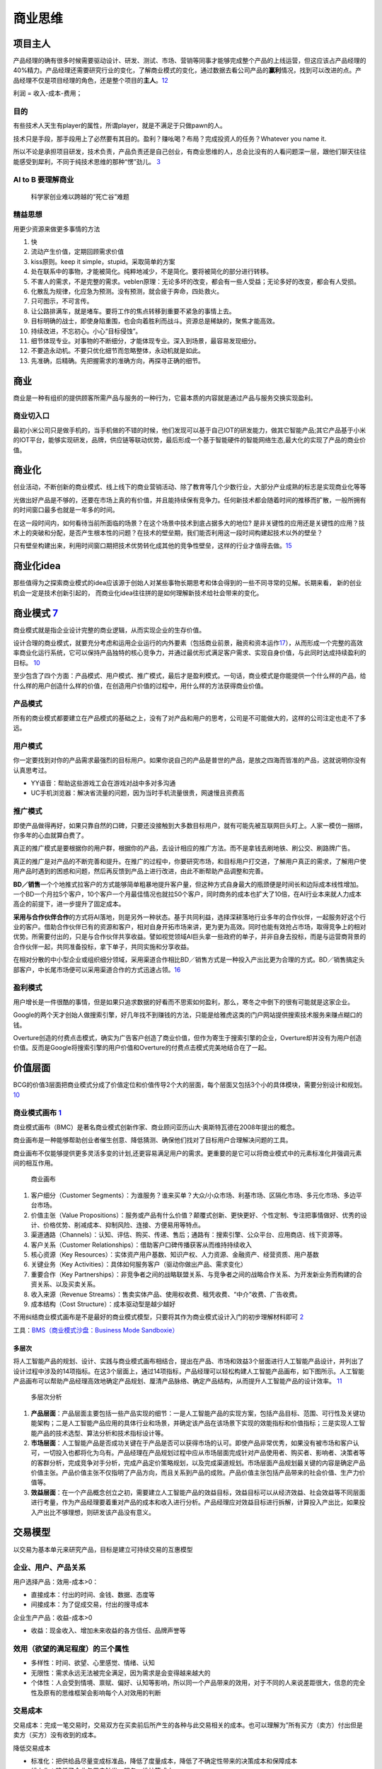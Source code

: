 
商业思维
========

项目主人
--------

产品经理的确有很多时候需要驱动设计、研发、测试、市场、营销等同事才能够完成整个产品的上线运营，但这应该占产品经理的40%精力。产品经理还需要研究行业的变化，了解商业模式的变化，通过数据去看公司产品的\ **赢利**\ 情况，找到可以改进的点。产品经理不仅是项目经理的角色，还是整个项目的\ **主人**\ 。\ `12 <https://weread.qq.com/web/reader/46532b707210fc4f465d044k6ea321b021d6ea9ab1ba605>`__

利润 = 收入-成本-费用；

目的
~~~~

有些技术人天生有player的属性，所谓player，就是不满足于只做pawn的人。

技术只是手段，那手段用上了必然要有其目的。盈利？赚吆喝？布局？完成投资人的任务？Whatever
you name it.

所以不论是承担项目研发，技术负责，产品负责还是自己创业，有商业思维的人，总会比没有的人看问题深一层，跟他们聊天往往能感受到犀利，不同于纯技术思维的那种“愣”劲儿。
`3 <https://www.zhihu.com/question/348474416/answer/841775222>`__

AI to B 要理解商业
~~~~~~~~~~~~~~~~~~

.. figure:: ../img/scientist_vs_businessman.jpg

   科学家创业难以跨越的“死亡谷”难题

精益思想
~~~~~~~~

用更少资源来做更多事情的方法

1.  快
2.  流动产生价值，定期回顾需求价值
3.  kiss原则。keep it simple，stupid。采取简单的方案
4.  处在联系中的事物，才能被简化。纯粹地减少，不是简化。要将被简化的部分进行转移。
5.  不害人的需求，不是完整的需求。veblen原理：无论多坏的改变，都会有一些人受益；无论多好的改变，都会有人受损。
6.  化散乱为规律，化应急为预测。没有预测，就会疲于奔命，四处救火。
7.  只可图示，不可言传。
8.  让公路排满车，就是堵车。要将工作的焦点转移到重要不紧急的事情上去。
9.  目标明确的战士，即使身陷重围，也会向着胜利而战斗。资源总是稀缺的，聚焦才能高效。
10. 持续改进，不忘初心。小心“目标侵蚀”。
11. 细节体现专业。对事物的不断细分，才能体现专业。深入到场景，最容易发现细分。
12. 不要造永动机。不要只优化细节而忽略整体，永动机就是如此。
13. 先准确，后精确。先把握需求的准确方向，再探寻正确的细节。

商业
----

商业是一种有组织的提供顾客所需产品与服务的一种行为，它最本质的内容就是通过产品与服务交换实现盈利。

商业切入口
~~~~~~~~~~

最初小米公司只是做手机的，当手机做的不错的时候，他们发现可以基于自己IOT的研发能力，做其它智能产品;其它产品基于小米的IOT平台，能够实现研发，品牌，供应链等联动优势，最后形成一个基于智能硬件的智能网络生态,最大化的实现了产品的商业价值。

商业化
------

创业活动，不断创新的商业模式、线上线下的商业营销活动、除了教育等几个少数行业，大部分产业成熟的标志是实现商业化等等

光做出好产品是不够的，还要在市场上真的有价值，并且能持续保有竞争力。任何新技术都会随着时间的推移而扩散，一般所拥有的时间窗口最多也就是一年多的时间。

在这一段时间内，如何看待当前所面临的场景？在这个场景中技术到底占据多大的地位?
是非关键性的应用还是关键性的应用？技术上的突破和分配，是否产生根本性的问题？在技术的壁垒期，我们能否利用这一段时间构建起技术以外的壁垒？

只有壁垒构建出来，利用时间窗口期把技术优势转化成其他的竞争性壁垒，这样的行业才值得去做。\ `15 <https://www.infoq.cn/article/2017/12/Ground-practice-visual-AI>`__

商业化idea
----------

那些值得为之探索商业模式的idea应该源于创始人对某些事物长期思考和体会得到的一些不同寻常的见解。长期来看，
新的创业机会一定是技术创新引起的，
而商业化idea往往拼的是如何理解新技术给社会带来的变化。

商业模式 `7 <https://36kr.com/p/1721542885377>`__
-------------------------------------------------

商业模式就是指企业设计完整的商业逻辑，从而实现企业的生存价值。

设计合理的商业模式，就要充分考虑和运用企业运行的内外要素（包括商业前景，融资和资本运作\ `17 <https://coffee.pmcaff.com/article/2447262389384320/pmcaff?utm_source=forum>`__\ ），从而形成一个完整的高效率商业化运行系统，它可以保持产品独特的核心竞争力，并通过最优形式满足客户需求、实现自身价值，与此同时达成持续盈利的目标。
`10 <https://weread.qq.com/web/reader/40632860719ad5bb4060856kc0c320a0232c0c7c76d365a>`__

至少包含了四个方面：产品模式、用户模式、推广模式，最后才是盈利模式。一句话，商业模式是你能提供一个什么样的产品，给什么样的用户创造什么样的价值，在创造用户价值的过程中，用什么样的方法获得商业价值。

产品模式
~~~~~~~~

所有的商业模式都要建立在产品模式的基础之上，没有了对产品和用户的思考，公司是不可能做大的，这样的公司注定也走不了多远。

用户模式
~~~~~~~~

你一定要找到对你的产品需求最强烈的目标用户。如果你说自己的产品是普世的产品，是放之四海而皆准的产品，这就说明你没有认真思考过。

-  YY语音：帮助这些游戏工会在游戏对战中多对多沟通
-  UC手机浏览器：解决省流量的问题，因为当时手机流量很贵，网速慢且资费高

推广模式
~~~~~~~~

即使产品做得再好，如果只靠自然的口碑，只要还没接触到大多数目标用户，就有可能先被互联网巨头盯上。人家一模仿一捆绑，你多年的心血就算白费了。

真正的推广模式是要根据你的用户群，根据你的产品，去设计相应的推广方法。而不是拿钱去刷地铁、刷公交、刷路牌广告。

真正的推广是对产品的不断完善和提升。在推广的过程中，你要研究市场，和目标用户打交道，了解用户真正的需求，了解用户使用产品时遇到的困惑和问题，然后再反馈到产品上进行改进，由此不断帮助产品调整和完善。

**BD／销售**\ 一个个地推式拉客户的方式能够简单粗暴地提升客户量，但这种方式自身最大的瓶颈便是时间长和边际成本线性增加。一个BD一个月拉5个客户，10个客户一个月最佳情况也就拉50个客户，同时商务的成本也扩大了10倍，在AI行业本来就人力成本高企的前提下，进一步提升了固定成本。

**采用与合作伙伴合作**\ 的方式将AI落地，则是另外一种状态。基于共同利益，选择深耕落地行业多年的合作伙伴，一起服务好这个行业的客户。借助合作伙伴已有的资源和客户，相对自身开拓市场来讲，更为更为高效。同时也能有效抢占市场，取得竞争上的相对优势。所需要付出的，只是与合作伙伴共享收益。譬如视觉领域AI巨头拿一些政府的单子，并非自身去投标，而是与运营商背景的合作伙伴一起，共同准备投标，拿下单子，共同实施和分享收益。

在相对分散的中小型企业或组织细分领域，采用渠道合作相比BD／销售方式是一种投入产出比更为合理的方式。BD／销售搞定头部客户，中长尾市场便可以采用渠道合作的方式迅速占领。\ `16 <https://coffee.pmcaff.com/article/1593027702113408/pmcaff?utm_source=forum>`__

盈利模式
~~~~~~~~

用户增长是一件很酷的事情，但是如果只追求数据的好看而不思索如何盈利，那么，寒冬之中倒下的很有可能就是这家企业。

Google的两个天才创始人做搜索引擎，好几年找不到赚钱的方法，只能是给雅虎这类的门户网站提供搜索技术服务来赚点糊口的钱。

Overture创造的付费点击模式，确实为广告客户创造了商业价值，但作为寄生于搜索引擎的企业，Overture却并没有为用户创造价值。反而是Google将搜索引擎的用户价值和Overture的付费点击模式完美地结合在了一起。

价值层面
--------

BCG的价值3层面把商业模式分成了价值定位和价值传导2个大的层面，每个层面又包括3个小的具体模块，需要分别设计和规划。
`10 <https://weread.qq.com/web/reader/40632860719ad5bb4060856kc0c320a0232c0c7c76d365a>`__

商业模式画布 `1 <http://www.woshipm.com/pmd/2180363.html>`__
~~~~~~~~~~~~~~~~~~~~~~~~~~~~~~~~~~~~~~~~~~~~~~~~~~~~~~~~~~~~

商业模式画布（BMC）是著名商业模式创新作家、商业顾问亚历山大·奥斯特瓦德在2008年提出的概念。

商业画布是一种能够帮助创业者催生创意、降低猜测、确保他们找对了目标用户合理解决问题的工具。

商业画布不仅能够提供更多灵活多变的计划,还更容易满足用户的需求。更重要的是它可以将商业模式中的元素标准化井强调元素间的相互作用。

.. figure:: ../img/business_draw.png

   商业画布

1. 客户细分（Customer
   Segments）：为谁服务？谁来买单？大众/小众市场、利基市场、区隔化市场、多元化市场、多边平台市场。
2. 价值主张（Value
   Propositions）：服务或产品有什么价值？颠覆式创新、更快更好、个性定制、专注把事情做好、优秀的设计、价格优势、削减成本、抑制风险、连接、方便易用等特点。
3. 渠道通路（Channels）：认知、评估、购买、传递、售后；通路有：搜索引擎、公众平台、应用商店、线下资源等。
4. 客户关系（Customer
   Relationships）：借助客户口碑传播获客从而维持持续收入
5. 核心资源（Key
   Resources）：实体资产用户基数、知识产权、人力资源、金融资产、经营资质、用户基数
6. 关键业务（Key
   Activities）：具体如何服务客户（驱动你做出产品、需求变化）
7. 重要合作（Key
   Partnerships）：非竞争者之间的战略联盟关系、与竞争者之间的战略合作关系、为开发新业务而构建的合资关系、以及买卖关系。
8. 收入来源（Revenue
   Streams）：售卖实体产品、使用权收费、租凭收费、“中介”收费、广告收费。
9. 成本结构（Cost Structure）：成本驱动型是越少越好

不用纠结商业模式画布是不是最好的商业模式模型，只要将其作为商业模式设计入门的初步理解材料即可
`2 <https://www.zhihu.com/question/21472586s>`__

工具：\ `BMS（商业模式沙盘：Business Mode
Sandboxie） <https://bms.your01.com/>`__

多层次
^^^^^^

将人工智能产品的规划、设计、实践与商业模式画布相结合，提出在产品、市场和效益3个层面进行人工智能产品设计，并列出了设计过程中涉及的14项指标。在这3个层面上，通过14项指标，产品经理可以轻松构建人工智能产品画布，如下图所示。人工智能产品画布可以帮助产品经理高效地确定产品规划、厘清产品脉络、确定产品结构，从而提升人工智能产品的设计效率。
`11 <https://weread.qq.com/web/reader/0c032c9071dbddbc0c06459k1c3321802231c383cd30bb3>`__

.. figure:: ../img/business_cengci.png

   多层次分析

1. **产品层面**\ ：产品层面主要包括一些产品实现的细节：一是人工智能产品的实现方案，包括产品目标、范围、可行性及关键功能架构；二是人工智能产品应用的具体行业和场景，并确定该产品在该场景下实现的效能指标和价值指标；三是实现人工智能产品的技术选型、算法分析和技术指标设计等。
2. **市场层面**\ ：人工智能产品是否成功关键在于产品是否可以获得市场的认可。即使产品非常优秀，如果没有被市场和客户认可，一切投入也都将化为乌有。产品经理在产品规划过程中应从市场层面完成针对产品使用者、购买者、影响者、决策者等的客群分析，完成竞争对手分析，完成产品定价策略规划，以及完成渠道规划。市场层面产品规划最关键的内容是确定产品价值主张。产品价值主张不仅指明了产品方向，而且关系到产品的成败。产品价值主张包括产品带来的社会价值、生产力价值等。
3. **效益层面**\ ：在一个产品概念创立之初，需要建立人工智能产品的效益目标，效益目标可以从经济效益、社会效益等不同层面进行考量，作为产品经理要着重对产品的成本和收入进行分析。产品经理应对效益目标进行拆解，计算投入产出比，如果投入产出比不够理想，则研发该产品没有意义。

交易模型
--------

以交易为基本单元来研究产品，目标是建立可持续交易的互惠模型

企业、用户、产品关系
~~~~~~~~~~~~~~~~~~~~

用户选择产品：效用-成本>0：

-  直接成本：付出的时间、金钱、数据、态度等
-  间接成本：为了促成交易，付出的搜寻成本

企业生产产品：收益-成本>0

-  收益：现金收入、增加未来收益的各方信任、品牌声誉等

效用（欲望的满足程度）的三个属性
~~~~~~~~~~~~~~~~~~~~~~~~~~~~~~~~

-  多样性：时间、欲望、心里感觉、情绪、认知
-  无限性：需求永远无法被完全满足，因为需求是会变得越来越大的
-  个体性：人会受到情境、禀赋、偏好、认知等影响，所以同一个产品带来的效用，对于不同的人来说差距很大，信息的完全性及原有的思维框架会影响每个人对效用的判断

交易成本
~~~~~~~~

交易成本：完成一笔交易时，交易双方在买卖前后所产生的各种与此交易相关的成本。也可以理解为”所有买方（卖方）付出但是卖方（买方）没有收到的成本。

降低交易成本

-  标准化：把供给品尽量变成标准品，降低了度量成本，降低了不确定性带来的决策成本和保障成本
-  线上化：降低了企业与用户触发、服务、维护等成本

三级火箭 `9 <https://www.jianshu.com/p/ff38ced05cbd>`__
-------------------------------------------------------

互联网商业就是产品、流量、转化率三个词。

第一级：搭建高频头部流量 第二级：沉淀某类用户的商业场景
第三级：完成商业闭环

例子
~~~~

360的一级火箭是免费杀毒工具；二级火箭是从免费杀毒工具变为网络安全平台（360安全浏览器、360安全网址导航）；三级火箭就是它最终承载的商业闭环（从安全浏览器和网址导航的广告收入）。

搜狗现在的一级火箭是来自腾讯的头部流量；二级火箭是内置搜索，通过庞大的使用场景去释放更多搜索的需求。三级火箭即商业变现。

逻辑思维第一级火箭是罗振宇坚持了多年的免费脱口秀；第二级火箭是得到APP，沉淀用户的商业场景；第三级火箭，得到APP里面的付费课程。

小米的一级火箭是手机；二级火箭是一系列的零售场景（小米商城、小米之家、小米小店）；三级火箭是一个高利润的产品。

你要赚利润的东西，并非是他人要赚钱的地方。面对这样的竞争者，传统的生意套路会失效。你以为亚朵在做酒店，其实亚朵在做社群共创的实景电商。

必要条件
~~~~~~~~

1. 三级火箭递推一定是高频推低频。
2. 通过一级火箭获得大量用户之后，要快速开展一个能够沉淀用户的商业场景。
3. 操控三级火箭的人，一定是个势能积累到一定程度的人。（首先要有强大的融资能力；其次在头部流量铺开的时候要有短时间聚拢资源的能力）
4. 操盘三级火箭的人一定是个狠人。（一级火箭就是抢别人流量，要能够承受他人指责）

原理
~~~~

火箭级数越多，需要的燃料越少。但每增加一级，不可控程度越高。就像做商业，模型过于复杂，变现链条过长，就容易玩脱。

所以，三级火箭是一个成本和可控性平衡后的选择。

AI产品的商业化
~~~~~~~~~~~~~~

-  基于企业服务费的商业路径：参照行业内对手的收费模式，是按单收费，还是按配置收费
   （朝头部客户去做，有大订单，投入产出比高，eg：金融领域千万订单）
-  基于互联网玩法的商业路径：小度音箱的模式，先近于免费抢占市场，后割韭菜。（SAAS服务一视同仁，找代理铺量）

TODO:\ `14 <https://radiant-brushlands-42789.herokuapp.com/medium.com/predict/choosing-the-right-ai-business-model-df5d81420d74>`__

`软件（算法）专利保护 <https://github.com/scutan90/DeepLearning-500-questions/blob/master/ch19_%E8%BD%AF%E4%BB%B6%E4%B8%93%E5%88%A9%E7%94%B3%E8%AF%B7%E5%8F%8A%E6%9D%83%E5%88%A9%E4%BF%9D%E6%8A%A4/%E7%AC%AC%E5%8D%81%E4%B9%9D%E7%AB%A0_%E8%BD%AF%E4%BB%B6%E4%B8%93%E5%88%A9%E7%94%B3%E8%AF%B7%E5%8F%8A%E6%9D%83%E5%88%A9%E4%BF%9D%E6%8A%A4.md>`__

阿里云视觉智能开放平台 `4 <https://help.aliyun.com/document_detail/143096.html?spm=a2c4g.11186623.6.548.1a4a53cblCY4Zg>`__ `5 <https://developer.aliyun.com/article/778839?spm=a2c6h.12873581.0.dArticle778839.5de439932BzTaX&groupCode=viapi>`__ `6 <https://help.aliyun.com/document_detail/182962.html?spm=a211p3.14020179.J_7524944390.13.738f4b58g1fD6Y>`__
----------------------------------------------------------------------------------------------------------------------------------------------------------------------------------------------------------------------------------------------------------------------------------------------------------------------------------------------------------------

商业化提供了预付费QPS、后付费、预付费资源包、按量付费四种收费模式。

离线SDK介绍：阿里云视觉智能开放平台的离线SDK可以为终端设备提供AI能力，目前支持提供OCR、美颜、分割等常用AI能力的离线SDK。阿里云视觉智能开放平台通过license授权方式管理离线SDK。

准备工作：在安装和使用阿里云SDK前，确保您已经注册阿里云账号并生成访问密钥（AccessKey）。详情请参见创建AccessKey。
